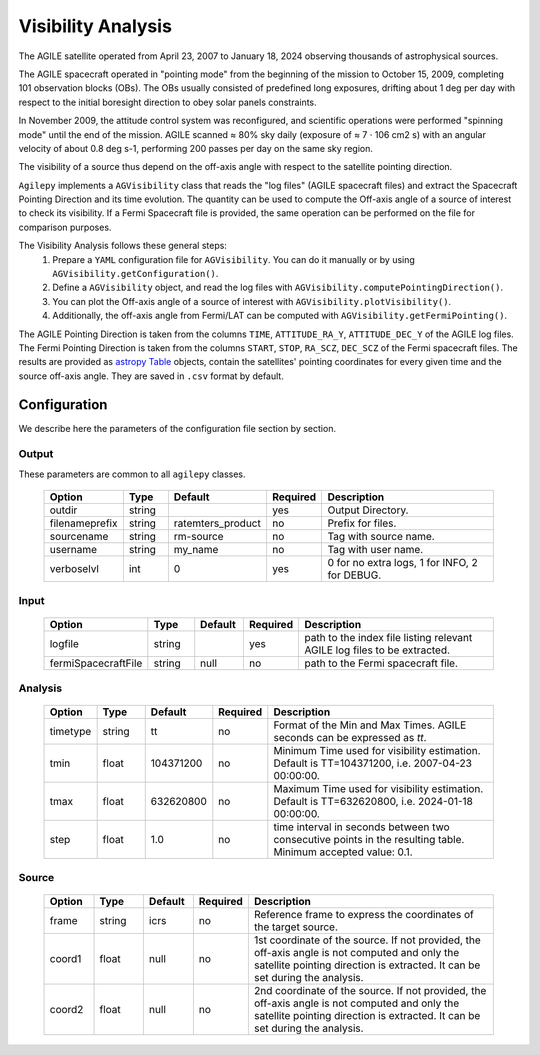 ===================
Visibility Analysis
===================

The AGILE satellite operated from April 23, 2007 to January 18, 2024 observing thousands of astrophysical sources.

The AGILE spacecraft operated in "pointing mode" from the beginning of the mission to October 15, 2009, completing 101 observation blocks (OBs).
The OBs usually consisted of predefined long exposures, drifting about 1 deg per day with respect to the initial boresight direction to obey solar panels constraints.

In November 2009, the attitude control system was reconfigured, and scientific operations were performed "spinning mode" until the end of the mission.
AGILE scanned ≈ 80% sky daily (exposure of ≈ 7 · 106 cm2 s) with an angular velocity of about 0.8 deg s-1, performing 200 passes per day on the same sky region.

The visibility of a source thus depend on the off-axis angle with respect to the satellite pointing direction.

``Agilepy`` implements a ``AGVisibility`` class that reads the "log files" (AGILE spacecraft files) and extract the Spacecraft Pointing Direction and its time evolution.
The quantity can be used to compute the Off-axis angle of a source of interest to check its visibility.
If a Fermi Spacecraft file is provided, the same operation can be performed on the file for comparison purposes.

The Visibility Analysis follows these general steps:
  1. Prepare a ``YAML`` configuration file for ``AGVisibility``. You can do it manually or by using ``AGVisibility.getConfiguration()``.
  2. Define a ``AGVisibility`` object, and read the log files with ``AGVisibility.computePointingDirection()``.
  3. You can plot the Off-axis angle of a source of interest with ``AGVisibility.plotVisibility()``.
  4. Additionally, the off-axis angle from Fermi/LAT can be computed with ``AGVisibility.getFermiPointing()``.


The AGILE Pointing Direction is taken from the columns ``TIME``, ``ATTITUDE_RA_Y``, ``ATTITUDE_DEC_Y`` of the AGILE log files.
The Fermi Pointing Direction is taken from the columns ``START``, ``STOP``, ``RA_SCZ``, ``DEC_SCZ`` of the Fermi spacecraft files.
The results are provided as `astropy Table <https://docs.astropy.org/en/latest/table/index.html>`_ objects, contain the satellites' pointing coordinates for every given time and the source off-axis angle.
They are saved in ``.csv`` format by default.




Configuration
-------------
We describe here the parameters of the configuration file section by section.


Output
~~~~~~
These parameters are common to all ``agilepy`` classes.

 .. csv-table::
   :header: "Option", "Type", "Default", "Required", "Description"
   :widths: 20, 20, 20, 20, 100

   "outdir", "string", "", "yes", "Output Directory."
   "filenameprefix", "string", "ratemters_product", "no", "Prefix for files."
   "sourcename", "string", "rm-source", "no", "Tag with source name."
   "username", "string", "my_name", "no", "Tag with user name."
   "verboselvl", "int", "0", "yes", "0 for no extra logs, 1 for INFO, 2 for DEBUG."

Input
~~~~~

 .. csv-table::
   :header: "Option", "Type", "Default", "Required", "Description"
   :widths: 20, 20, 20, 20, 100

   "logfile", "string", "", "yes", "path to the index file listing relevant AGILE log files to be extracted."
   "fermiSpacecraftFile", "string", "null", "no", "path to the Fermi spacecraft file."


Analysis
~~~~~~~~

 .. csv-table::
   :header: "Option", "Type", "Default", "Required", "Description"
   :widths: 20, 20, 20, 20, 100

   "timetype", "string", "tt", "no", "Format of the Min and Max Times. AGILE seconds can be expressed as `tt`."
   "tmin", "float", "104371200", "no", "Minimum Time used for visibility estimation. Default is TT=104371200, i.e. 2007-04-23 00:00:00."
   "tmax", "float", "632620800", "no", "Maximum Time used for visibility estimation. Default is TT=632620800, i.e. 2024-01-18 00:00:00."
   "step", "float", "1.0", "no", "time interval in seconds between two consecutive points in the resulting table. Minimum accepted value: 0.1."

Source
~~~~~~

 .. csv-table::
   :header: "Option", "Type", "Default", "Required", "Description"
   :widths: 20, 20, 20, 20, 100

   "frame", "string", "icrs", "no", "Reference frame to express the coordinates of the target source."
   "coord1", "float", "null", "no", "1st coordinate of the source. If not provided, the off-axis angle is not computed and only the satellite pointing direction is extracted. It can be set during the analysis."
   "coord2", "float", "null", "no", "2nd coordinate of the source. If not provided, the off-axis angle is not computed and only the satellite pointing direction is extracted. It can be set during the analysis."


